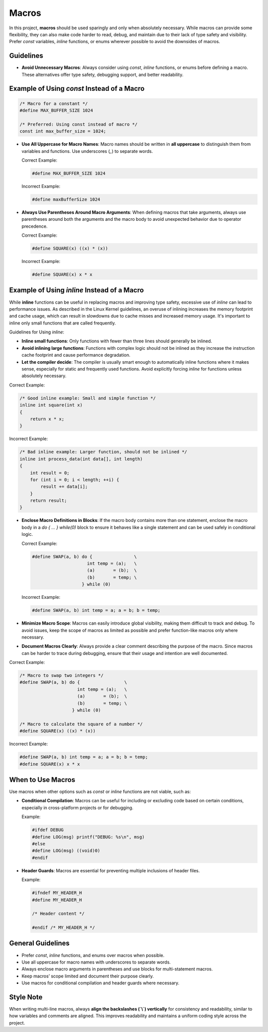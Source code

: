 Macros
======

In this project, **macros** should be used sparingly and only when absolutely necessary. While macros can provide some flexibility, they can also make code harder to read, debug, and maintain due to their lack of type safety and visibility. Prefer `const` variables, `inline` functions, or enums wherever possible to avoid the downsides of macros.

Guidelines
----------

- **Avoid Unnecessary Macros**: Always consider using `const`, `inline` functions, or enums before defining a macro. These alternatives offer type safety, debugging support, and better readability.

Example of Using `const` Instead of a Macro
-------------------------------------------

.. code-block:: c

    /* Macro for a constant */
    #define MAX_BUFFER_SIZE 1024

    /* Preferred: Using const instead of macro */
    const int max_buffer_size = 1024;

- **Use All Uppercase for Macro Names**: Macro names should be written in **all uppercase** to distinguish them from variables and functions. Use underscores (`_`) to separate words.

  Correct Example:

  .. code-block:: c

    #define MAX_BUFFER_SIZE 1024

  Incorrect Example:

  .. code-block:: c

    #define maxBufferSize 1024

- **Always Use Parentheses Around Macro Arguments**: When defining macros that take arguments, always use parentheses around both the arguments and the macro body to avoid unexpected behavior due to operator precedence.

  Correct Example:

  .. code-block:: c

    #define SQUARE(x) ((x) * (x))

  Incorrect Example:

  .. code-block:: c

    #define SQUARE(x) x * x

Example of Using `inline` Instead of a Macro
--------------------------------------------

While **inline** functions can be useful in replacing macros and improving type safety, excessive use of `inline` can lead to performance issues. As described in the Linux Kernel guidelines, an overuse of inlining increases the memory footprint and cache usage, which can result in slowdowns due to cache misses and increased memory usage. It's important to inline only small functions that are called frequently.

Guidelines for Using `inline`:

- **Inline small functions**: Only functions with fewer than three lines should generally be inlined.

- **Avoid inlining large functions**: Functions with complex logic should not be inlined as they increase the instruction cache footprint and cause performance degradation.

- **Let the compiler decide**: The compiler is usually smart enough to automatically inline functions where it makes sense, especially for static and frequently used functions. Avoid explicitly forcing `inline` for functions unless absolutely necessary.

Correct Example:

.. code-block:: c

    /* Good inline example: Small and simple function */
    inline int square(int x)
    {
        return x * x;
    }

Incorrect Example:

.. code-block:: c

    /* Bad inline example: Larger function, should not be inlined */
    inline int process_data(int data[], int length)
    {
        int result = 0;
        for (int i = 0; i < length; ++i) {
            result += data[i];
        }
        return result;
    }

- **Enclose Macro Definitions in Blocks**: If the macro body contains more than one statement, enclose the macro body in a `do { ... } while(0)` block to ensure it behaves like a single statement and can be used safely in conditional logic.

  Correct Example:

  .. code-block:: c

    #define SWAP(a, b) do {                \
                         int temp = (a);   \
                         (a)       = (b);  \
                         (b)       = temp; \
                       } while (0)

  Incorrect Example:

  .. code-block:: c

    #define SWAP(a, b) int temp = a; a = b; b = temp;

- **Minimize Macro Scope**: Macros can easily introduce global visibility, making them difficult to track and debug. To avoid issues, keep the scope of macros as limited as possible and prefer function-like macros only where necessary.

- **Document Macros Clearly**: Always provide a clear comment describing the purpose of the macro. Since macros can be harder to trace during debugging, ensure that their usage and intention are well documented.

Correct Example:

.. code-block:: c

    /* Macro to swap two integers */
    #define SWAP(a, b) do {                 \
                          int temp = (a);   \
                          (a)       = (b);  \
                          (b)       = temp; \
                        } while (0)

    /* Macro to calculate the square of a number */
    #define SQUARE(x) ((x) * (x))

Incorrect Example:

.. code-block:: c

    #define SWAP(a, b) int temp = a; a = b; b = temp;
    #define SQUARE(x) x * x

When to Use Macros
------------------

Use macros when other options such as `const` or `inline` functions are not viable, such as:

- **Conditional Compilation**: Macros can be useful for including or excluding code based on certain conditions, especially in cross-platform projects or for debugging.

  Example:

  .. code-block:: c

    #ifdef DEBUG
    #define LOG(msg) printf("DEBUG: %s\n", msg)
    #else
    #define LOG(msg) ((void)0)
    #endif

- **Header Guards**: Macros are essential for preventing multiple inclusions of header files.

  Example:

  .. code-block:: c

    #ifndef MY_HEADER_H
    #define MY_HEADER_H

    /* Header content */

    #endif /* MY_HEADER_H */

General Guidelines
------------------

- Prefer `const`, `inline` functions, and enums over macros when possible.

- Use all uppercase for macro names with underscores to separate words.

- Always enclose macro arguments in parentheses and use blocks for multi-statement macros.

- Keep macros’ scope limited and document their purpose clearly.

- Use macros for conditional compilation and header guards where necessary.

Style Note
----------

When writing multi-line macros, always **align the backslashes (`\\`) vertically** for consistency and readability, similar to how variables and comments are aligned. This improves readability and maintains a uniform coding style across the project.


